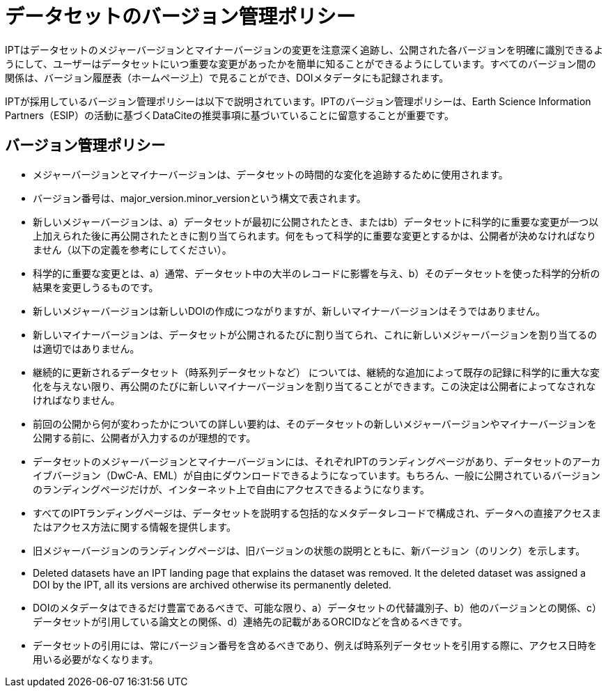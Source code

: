 = データセットのバージョン管理ポリシー

IPTはデータセットのメジャーバージョンとマイナーバージョンの変更を注意深く追跡し、公開された各バージョンを明確に識別できるようにして、ユーザーはデータセットにいつ重要な変更があったかを簡単に知ることができるようにしています。すべてのバージョン間の関係は、バージョン履歴表（ホームページ上）で見ることができ、DOIメタデータにも記録されます。

IPTが採用しているバージョン管理ポリシーは以下で説明されています。IPTのバージョン管理ポリシーは、Earth Science Information Partners（ESIP）の活動に基づくDataCiteの推奨事項に基づいていることに留意することが重要です。

== バージョン管理ポリシー

* メジャーバージョンとマイナーバージョンは、データセットの時間的な変化を追跡するために使用されます。
* バージョン番号は、major_version.minor_versionという構文で表されます。
* 新しいメジャーバージョンは、a）データセットが最初に公開されたとき、またはb）データセットに科学的に重要な変更が一つ以上加えられた後に再公開されたときに割り当てられます。何をもって科学的に重要な変更とするかは、公開者が決めなければなりません（以下の定義を参考にしてください）。
* 科学的に重要な変更とは、a）通常、データセット中の大半のレコードに影響を与え、b）そのデータセットを使った科学的分析の結果を変更しうるものです。
* 新しいメジャーバージョンは新しいDOIの作成につながりますが、新しいマイナーバージョンはそうではありません。
* 新しいマイナーバージョンは、データセットが公開されるたびに割り当てられ、これに新しいメジャーバージョンを割り当てるのは適切ではありません。
* 継続的に更新されるデータセット（時系列データセットなど） については、継続的な追加によって既存の記録に科学的に重大な変化を与えない限り、再公開のたびに新しいマイナーバージョンを割り当てることができます。この決定は公開者によってなされなければなりません。
* 前回の公開から何が変わったかについての詳しい要約は、そのデータセットの新しいメジャーバージョンやマイナーバージョンを公開する前に、公開者が入力するのが理想的です。
* データセットのメジャーバージョンとマイナーバージョンには、それぞれIPTのランディングページがあり、データセットのアーカイブバージョン（DwC-A、EML）が自由にダウンロードできるようになっています。もちろん、一般に公開されているバージョンのランディングページだけが、インターネット上で自由にアクセスできるようになります。
* すべてのIPTランディングページは、データセットを説明する包括的なメタデータレコードで構成され、データへの直接アクセスまたはアクセス方法に関する情報を提供します。
* 旧メジャーバージョンのランディングページは、旧バージョンの状態の説明とともに、新バージョン（のリンク）を示します。
* Deleted datasets have an IPT landing page that explains the dataset was removed. It the deleted dataset was assigned a DOI by the IPT, all its versions are archived otherwise its permanently deleted.
* DOIのメタデータはできるだけ豊富であるべきで、可能な限り、a）データセットの代替識別子、b）他のバージョンとの関係、c）データセットが引用している論文との関係、d）連絡先の記載があるORCIDなどを含めるべきです。
* データセットの引用には、常にバージョン番号を含めるべきであり、例えば時系列データセットを引用する際に、アクセス日時を用いる必要がなくなります。
